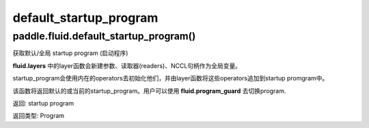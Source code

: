 .. cn_api_fluid_default_startup_program

default_startup_program
>>>>>>>>>>>>

paddle.fluid.default_startup_program()
""""""""""""""""""""""""""""""""""""""""""
.. 英文原文，方便对照：
.. Get default/global startup program.

.. The layer function in fluid.layers will create parameters, readers, NCCL handles as global variables. The startup_program 
.. will initialize them by the operators in startup program. The layer function will append these initialization operators into startup program.

.. This method will return the default or the current startup program. Users can use fluid.program_guard to switch program.
.. 返回:	startup program
.. 返回类型:	Program


获取默认/全局 startup program (启动程序)

**fluid.layers** 中的layer函数会新建参数、读取器(readers)、NCCL句柄作为全局变量。 

startup_program会使用内在的operators去初始化他们，并由layer函数将这些operators追加到startup promgram中。





该函数将返回默认的或当前的startup_program。用户可以使用 **fluid.program_guard** 去切换program.

返回:	startup program


返回类型:	Program

